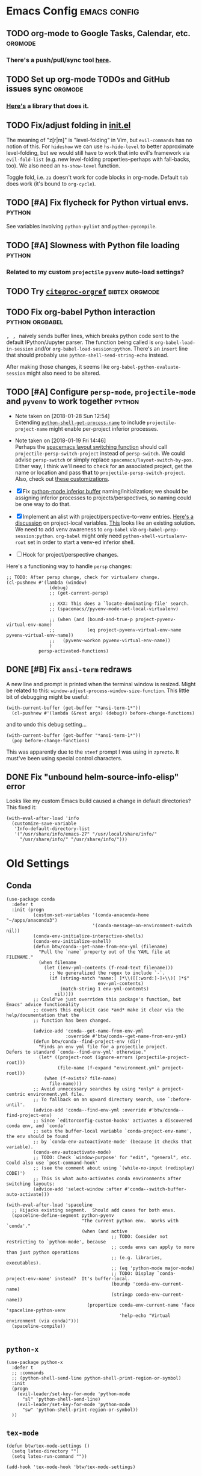* Emacs Config                                                 :emacs:config:
** TODO org-mode to Google Tasks, Calendar, etc.                   :orgmode:
*** There's a push/pull/sync tool [[https://bitbucket.org/edgimar/michel-orgmode][here]].

** TODO Set up org-mode TODOs and GitHub issues sync                :orgmode:
*** [[https://github.com/arbox/org-sync][Here's]] a library that does it.
** TODO Fix/adjust folding in [[file:init.el::(with-eval-after-load%20'hideshow][init.el]]
   The meaning of "z[r|m]" is "level-folding" in Vim, but ~evil-commands~ has no
 notion of this.  For ~hideshow~ we can use ~hs-hide-level~ to better approximate
 level-folding, but we would still have to work that into evil's framework via
 ~evil-fold-list~ (e.g. new level-folding properties--perhaps with fall-backs,
 too).  We also need an ~hs-show-level~ function.
 
  Toggle fold, i.e. ~za~ doesn't work for code blocks in org-mode.  Default
  ~tab~ does work (it's bound to ~org-cycle~).

** TODO [#A] Fix flycheck for Python virtual envs.                   :python:
   See variables involving ~python-pylint~ and ~python-pycompile~.
** TODO [#A] Slowness with Python file loading                       :python:
*** Related to my custom ~projectile~ ~pyvenv~ auto-load settings?
** TODO Try [[https://github.com/andras-simonyi/citeproc-orgref][~citeproc-orgref~]]                                :bibtex:orgmode:
** TODO Fix org-babel Python interaction                    :python:orgbabel:
   @@html:<kbd>@@ , , @@html:</kbd>@@ naively sends buffer lines, which breaks python code sent to
the default IPython/Jupyter parser.  The function being called is ~org-babel-load-in-session~
and/or ~org-babel-load-session:python~.  There's an ~insert~ line that should probably use
~python-shell-send-string-echo~ instead.

After making those changes, it seems like ~org-babel-python-evaluate-session~ might also need to
be altered.
** TODO [#A] Configure ~persp-mode~, ~projectile-mode~ and ~pyvenv~ to work together :python:
   - Note taken on [2018-01-28 Sun 12:54] \\
     Extending [[file:/usr/share/emacs/27.0.50/lisp/progmodes/python.el.gz::(defun%20python-shell-get-process-name%20(dedicated)][~python-shell-get-process-name~]] to include
     ~projectile-project-name~ might enable per-project inferior processes.

   - Note taken on [2018-01-19 Fri 14:46] \\
     Perhaps the [[file:~/.emacs.d/layers/+spacemacs/spacemacs-layouts/funcs.el::(defun%20spacemacs/layout-switch-by-pos%20(pos)][spacemacs layout switching function]] should call
     ~projectile-persp-switch-project~ instead of ~persp-switch~.  We could advise
     ~persp-switch~ or simply replace ~spacemacs/layout-switch-by-pos~.  Either way, I
     think we'll need to check for an associated project, get the name or location
     and pass *that* to ~projectile-persp-switch-project~.
     Also, check out [[https://gist.github.com/Bad-ptr/1aca1ec54c3bdb2ee80996eb2b68ad2d#file-persp-projectile-auto-persp-el][these customizations]].
     
   - [X] Fix [[file:/usr/share/emacs/27.0.50/lisp/progmodes/python.el.gz::(defun%20python-shell-get-buffer%20()][python-mode inferior buffer]] naming/initialization; we should be assigning inferior processes to
     projects/perspectives, so naming could be one way to do that.
    
   - [X] Implement an alist with project/perspective-to-venv entries.
     [[https://github.com/bbatsov/projectile/issues/139][Here's a discussion]] on project-local variables.  [[https://github.com/emacs-php/projectile-variable][This]] looks like an existing solution.   
     We need to add venv awareness to ~org-babel~ via
     ~org-babel-prep-session:python~.  ~org-babel~ might only need
     ~python-shell-virtualenv-root~ set in order to start a venv-ed inferior shell.
   
   - [ ] Hook for project/perspective changes.
     
   Here's a functioning way to handle ~persp~ changes:
   #+BEGIN_SRC elisp
     ;; TODO: After persp change, check for virtualenv change.
     (cl-pushnew #'(lambda (window)
                     (debug)
                     ;; (get-current-persp)
                
                     ;; XXX: This does a `locate-dominating-file' search.
                     ;; (spacemacs//pyvenv-mode-set-local-virtualenv)

                     ;; (when (and (bound-and-true-p project-pyvenv-virtual-env-name)
                     ;;            (eq project-pyvenv-virtual-env-name pyvenv-virtual-env-name))
                     ;;   (pyvenv-workon pyvenv-virtual-env-name))
                     )
                 persp-activated-functions)
   #+END_SRC

   
** DONE [#B] Fix ~ansi-term~ redraws
   CLOSED: [2018-01-14 Sun 19:15]
   A new line and prompt is printed when the terminal window is resized.
   Might be related to this: ~window-adjust-process-window-size-function~.
   This little bit of debugging might be useful:
#+BEGIN_SRC elisp
  (with-current-buffer (get-buffer "*ansi-term-1*")) 
    (cl-pushnew #'(lambda (&rest args) (debug)) before-change-functions) 
#+END_SRC

  and to undo this debug setting...
#+BEGIN_SRC elisp
  (with-current-buffer (get-buffer "*ansi-term-1*"))
    (pop before-change-functions)
#+END_SRC
   
  This was apparently due to the ~steef~ prompt I was using in ~zprezto~.  It must've
  been using special control characters.

** DONE Fix "unbound helm-source-info-elisp" error
   Looks like my custom Emacs build caused a change in default
directories?  This fixed it: 
   #+BEGIN_SRC elisp
   (with-eval-after-load 'info
     (customize-save-variable
      'Info-default-directory-list
      '("/usr/share/info/emacs-27" "/usr/local/share/info/"
        "/usr/share/info/" "/usr/share/info/")))
   #+END_SRC
* Old Settings
** Conda
#+BEGIN_SRC elisp
(use-package conda
  :defer t
  :init (progn
          (custom-set-variables '(conda-anaconda-home "~/apps/anaconda3")
                                '(conda-message-on-environment-switch nil))
          (conda-env-initialize-interactive-shells)
          (conda-env-initialize-eshell)
          (defun btw/conda--get-name-from-env-yml (filename)
            "Pull the `name` property out of the YAML file at FILENAME."
            (when filename
              (let ((env-yml-contents (f-read-text filename)))
                ;; We generalized the regex to include `-`.
                (if (string-match "name:[ ]*\\([[:word:]-]+\\)[ ]*$"
                                  env-yml-contents)
                    (match-string 1 env-yml-contents)
                  nil))))
          ;; Could've just overriden this package's function, but Emacs' advice functionality
          ;; covers this explicit case *and* make it clear via the help/documentation that the
          ;; function has been changed.

          (advice-add 'conda--get-name-from-env-yml
                      :override #'btw/conda--get-name-from-env-yml)
          (defun btw/conda--find-project-env (dir)
            "Finds an env yml file for a projectile project.
Defers to standard `conda--find-env-yml' otherwise."
            (let* ((project-root (ignore-errors (projectile-project-root)))
                   (file-name (f-expand "environment.yml" project-root)))
              (when (f-exists? file-name)
                file-name)))
          ;; Avoid unnecessary searches by using *only* a project-centric environment.yml file.
          ;; To fallback on an upward directory search, use `:before-until'.
          (advice-add 'conda--find-env-yml :override #'btw/conda--find-project-env)
          ;; Since `editorconfig-custom-hooks' activates a discovered conda env, and `conda'
          ;; sets the buffer-local variable `conda-project-env-name', the env should be found
          ;; by `conda-env-autoactivate-mode' (because it checks that variable).
          (conda-env-autoactivate-mode)
          ;; TODO: Check `window-purpose' for "edit", "general", etc.  Could also use `post-command-hook'
          ;; (see the comment about using `(while-no-input (redisplay) CODE)')
          ;; This is what auto-activates conda environments after switching layouts:
          (advice-add 'select-window :after #'conda--switch-buffer-auto-activate)))

(with-eval-after-load 'spaceline
  ;; Hijacks existing segment.  Should add cases for both envs.
  (spaceline-define-segment python-pyenv
                            "The current python env.  Works with `conda'."
                            (when (and active
                                       ;; TODO: Consider not restricting to `python-mode', because
                                       ;; conda envs can apply to more than just python operations
                                       ;; (e.g. libraries, executables).
                                       ;; (eq 'python-mode major-mode)
                                       ;; TODO: Display `conda-project-env-name' instead?  It's buffer-local.
                                       (boundp 'conda-env-current-name)
                                       (stringp conda-env-current-name))
                              (propertize conda-env-current-name 'face 'spaceline-python-venv
                                          'help-echo "Virtual environment (via conda)")))
  (spaceline-compile))

#+END_SRC
** ~python-x~
#+BEGIN_SRC elisp
(use-package python-x
  :defer t
  ;; :commands
  ;; (python-shell-send-line python-shell-print-region-or-symbol)
  :init
  (progn
    (evil-leader/set-key-for-mode 'python-mode
      "sl" 'python-shell-send-line)
    (evil-leader/set-key-for-mode 'python-mode
      "sw" 'python-shell-print-region-or-symbol))
  ))
#+END_SRC

** ~tex-mode~
#+BEGIN_SRC elisp
(defun btw/tex-mode-settings ()
  (setq latex-directory "")
  (setq latex-run-command ""))

(add-hook 'tex-mode-hook 'btw/tex-mode-settings)
#+END_SRC
